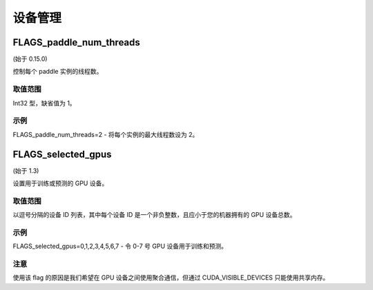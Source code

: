 
设备管理
==================


FLAGS_paddle_num_threads
*******************************************
(始于 0.15.0)

控制每个 paddle 实例的线程数。

取值范围
---------------
Int32 型，缺省值为 1。

示例
-------
FLAGS_paddle_num_threads=2 - 将每个实例的最大线程数设为 2。


FLAGS_selected_gpus
*******************************************
(始于 1.3)

设置用于训练或预测的 GPU 设备。

取值范围
---------------
以逗号分隔的设备 ID 列表，其中每个设备 ID 是一个非负整数，且应小于您的机器拥有的 GPU 设备总数。

示例
-------
FLAGS_selected_gpus=0,1,2,3,4,5,6,7 - 令 0-7 号 GPU 设备用于训练和预测。

注意
-------
使用该 flag 的原因是我们希望在 GPU 设备之间使用聚合通信，但通过 CUDA_VISIBLE_DEVICES 只能使用共享内存。
